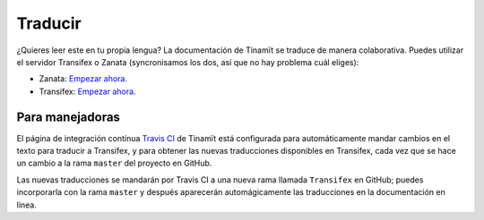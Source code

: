 Traducir
========

¿Quieres leer este en tu propia lengua? La documentación de Tinamït se traduce de manera colaborativa. Puedes
utilizar el servidor Transifex o Zanata (syncronisamos los dos, así que no hay problema cuál eliges):

* Zanata: `Empezar ahora <https://translate.zanata.org/project/view/tinamit>`_.
* Transifex: `Empezar ahora <https://www.transifex.com/qatikon/tinamit>`_.

Para manejadoras
----------------
El página de integración contínua `Travis CI <https://travis-ci.org/julienmalard/Tinamit>`_ de Tinamït está configurada
para automáticamente mandar cambios en el texto para traducir a Transifex, y para obtener las nuevas traducciones
disponibles en Transifex, cada vez que se hace un cambio a la rama ``master`` del proyecto en GitHub.

Las nuevas traducciones se mandarán por Travis CI a una nueva rama llamada ``Transifex`` en GitHub; puedes
incorporarla con la rama ``master`` y después aparecerán automágicamente las traducciones en la documentación en línea.
